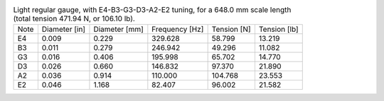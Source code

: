 .. list-table:: Light regular gauge, with E4-B3-G3-D3-A2-E2 tuning, for a 648.0 mm scale length (total tension 471.94 N, or 106.10 lb).

   * - Note
     - Diameter [in]
     - Diameter [mm]
     - Frequency [Hz]
     - Tension [N]
     - Tension [lb]
   * - E4
     - 0.009
     - 0.229
     - 329.628
     - 58.799
     - 13.219
   * - B3
     - 0.011
     - 0.279
     - 246.942
     - 49.296
     - 11.082
   * - G3
     - 0.016
     - 0.406
     - 195.998
     - 65.702
     - 14.770
   * - D3
     - 0.026
     - 0.660
     - 146.832
     - 97.370
     - 21.890
   * - A2
     - 0.036
     - 0.914
     - 110.000
     - 104.768
     - 23.553
   * - E2
     - 0.046
     - 1.168
     - 82.407
     - 96.002
     - 21.582

